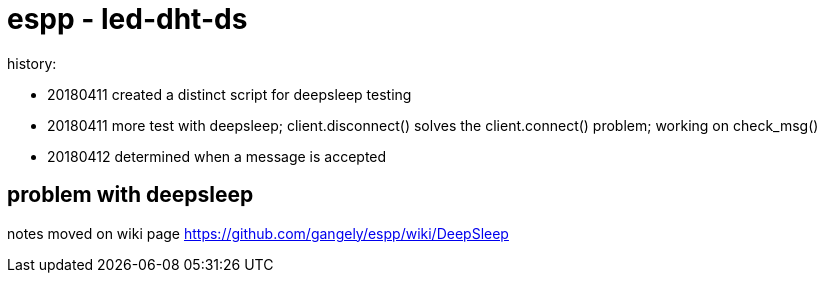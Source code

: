 # espp - led-dht-ds

history:

* 20180411 created a distinct script for deepsleep testing
* 20180411 more test with deepsleep; client.disconnect() solves the client.connect() problem; working on check_msg()
* 20180412 determined when a message is accepted

## problem with deepsleep

notes moved on wiki page https://github.com/gangely/espp/wiki/DeepSleep
